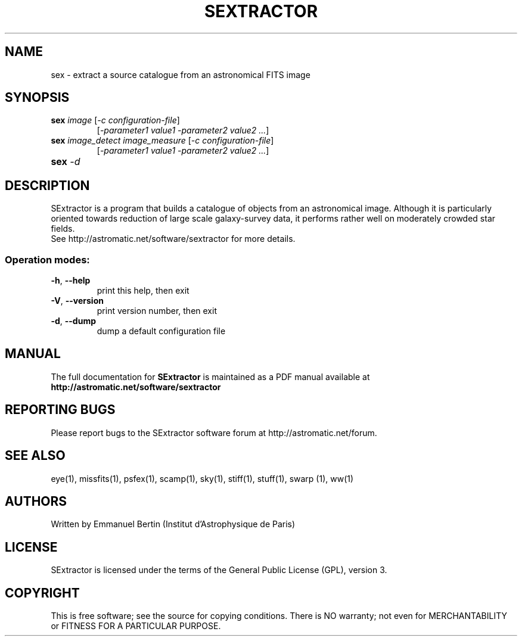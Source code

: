 .TH SEXTRACTOR "1" "October 2014" "SExtractor 3.0a12" "User Commands"
.SH NAME
sex \- extract a source catalogue from an astronomical FITS image
.SH SYNOPSIS
.B sex \fIimage\fR [\fI-c configuration-file\fR]
.RS
[\fI-parameter1 value1 -parameter2 value2 ...\fR]
.RE
.TP
.B sex \fIimage\_detect\fR \fIimage_measure\fR [\fI-c configuration-file\fR]
.RS
[\fI-parameter1 value1 -parameter2 value2 ...\fR]
.RE
.TP
.B sex \fI-d\fR
.SH DESCRIPTION
SExtractor is a program that builds a catalogue of objects from an astronomical
image. Although it is particularly oriented towards reduction of large scale
galaxy-survey data, it performs rather well on moderately crowded star fields.
.RE
See http://astromatic.net/software/sextractor for more details.
.SS "Operation modes:"
.TP
\fB\-h\fR, \fB\-\-help\fR
print this help, then exit
.TP
\fB\-V\fR, \fB\-\-version\fR
print version number, then exit
.TP
\fB\-d\fR, \fB\-\-dump\fR
dump a default configuration file
.SH MANUAL
The full documentation for
.B SExtractor
is maintained as a PDF manual available at
.B http://astromatic.net/software/sextractor
.SH "REPORTING BUGS"
Please report bugs to the SExtractor software forum at
http://astromatic.net/forum.
.SH "SEE ALSO"
.BR
eye(1), missfits(1), psfex(1), scamp(1), sky(1), stiff(1), stuff(1), swarp (1),
ww(1)
.SH AUTHORS
Written by Emmanuel Bertin (Institut d'Astrophysique de Paris)
.PP
.SH LICENSE
SExtractor is licensed under the terms of the General Public License (GPL),
version 3.
.SH COPYRIGHT
.PP
This is free software; see the source for copying conditions.  There is NO
warranty; not even for MERCHANTABILITY or FITNESS FOR A PARTICULAR PURPOSE.

